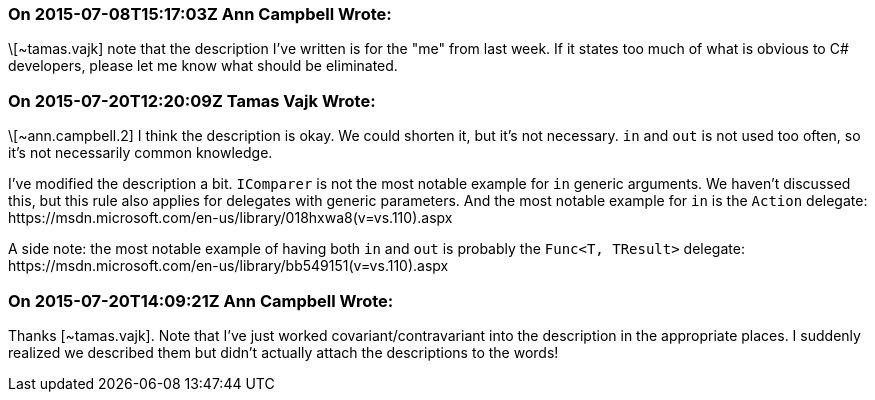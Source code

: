 === On 2015-07-08T15:17:03Z Ann Campbell Wrote:
\[~tamas.vajk] note that the description I've written is for the "me" from last week. If it states too much of what is obvious to C# developers, please let me know what should be eliminated.

=== On 2015-07-20T12:20:09Z Tamas Vajk Wrote:
\[~ann.campbell.2] I think the description is okay. We could shorten it, but it's not necessary. ``++in++`` and ``++out++`` is not used too often, so it's not necessarily common knowledge.


I've modified the description a bit. ``++IComparer++`` is not the most notable example for ``++in++`` generic arguments. We haven't discussed this, but this rule also applies for delegates with generic parameters. And the most notable example for ``++in++`` is the ``++Action++`` delegate: \https://msdn.microsoft.com/en-us/library/018hxwa8(v=vs.110).aspx


A side note: the most notable example of having both ``++in++`` and ``++out++`` is probably the ``++Func<T, TResult>++`` delegate: \https://msdn.microsoft.com/en-us/library/bb549151(v=vs.110).aspx

=== On 2015-07-20T14:09:21Z Ann Campbell Wrote:
Thanks [~tamas.vajk]. Note that I've just worked covariant/contravariant into the description in the appropriate places. I suddenly realized we described them but didn't actually attach the descriptions to the words!

